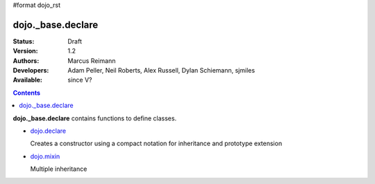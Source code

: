 #format dojo_rst

dojo._base.declare
==================

:Status: Draft
:Version: 1.2
:Authors: Marcus Reimann
:Developers: Adam Peller, Neil Roberts, Alex Russell, Dylan Schiemann, sjmiles
:Available: since V?

.. contents::
    :depth: 2

**dojo._base.declare** contains functions to define classes.


* `dojo.declare <dojo/declare>`_

  Creates a constructor using a compact notation for inheritance and prototype extension

* `dojo.mixin <dojo/mixin>`_

  Multiple inheritance
